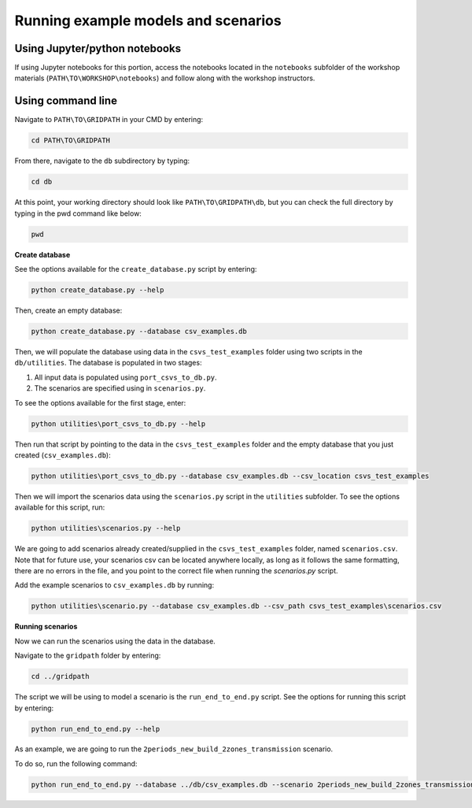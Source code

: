 ====================================
Running example models and scenarios
====================================

Using Jupyter/python notebooks
==============================

If using Jupyter notebooks for this portion,
access the notebooks located in the ``notebooks`` subfolder of the workshop materials (``PATH\TO\WORKSHOP\notebooks``)
and follow along with the workshop instructors.


Using command line
==================

Navigate to ``PATH\TO\GRIDPATH`` in your CMD by entering:

.. code::

    cd PATH\TO\GRIDPATH

From there, navigate to the ``db`` subdirectory by typing:

.. code::

    cd db

At this point, your working directory should look like ``PATH\TO\GRIDPATH\db``, but you can check the full directory by typing in the pwd command like below:

.. code::

    pwd

**Create database**

See the options available for the ``create_database.py`` script by entering:

.. code::

    python create_database.py --help

Then, create an empty database:

.. code::

    python create_database.py --database csv_examples.db

Then, we will populate the database using data in the ``csvs_test_examples`` folder using two scripts in the ``db/utilities``.
The database is populated in two stages:

1. All input data is populated using ``port_csvs_to_db.py``.
2. The scenarios are specified using in ``scenarios.py``.

To see the options available for the first stage, enter:

.. code::

    python utilities\port_csvs_to_db.py --help

Then run that script by pointing to the data in the ``csvs_test_examples`` folder and the empty database that you just created (``csv_examples.db``):

.. code::

    python utilities\port_csvs_to_db.py --database csv_examples.db --csv_location csvs_test_examples

Then we will import the scenarios data using the ``scenarios.py`` script in the ``utilities`` subfolder.
To see the options available for this script, run:

.. code::

    python utilities\scenarios.py --help

We are going to add scenarios already created/supplied in the ``csvs_test_examples`` folder, named ``scenarios.csv``.
Note that for future use, your scenarios csv can be located anywhere locally,
as long as it follows the same formatting, there are no errors in the file,
and you point to the correct file when running the `scenarios.py` script.

Add the example scenarios to ``csv_examples.db`` by running:

.. code::

    python utilities\scenario.py --database csv_examples.db --csv_path csvs_test_examples\scenarios.csv


**Running scenarios**

Now we can run the scenarios using the data in the database.

Navigate to the ``gridpath`` folder by entering:

.. code::

    cd ../gridpath

The script we will be using to model a scenario is the ``run_end_to_end.py`` script.
See the options for running this script by entering:

.. code::

    python run_end_to_end.py --help

As an example, we are going to run the ``2periods_new_build_2zones_transmission`` scenario.

To do so, run the following command:

.. code::

    python run_end_to_end.py --database ../db/csv_examples.db --scenario 2periods_new_build_2zones_transmission


